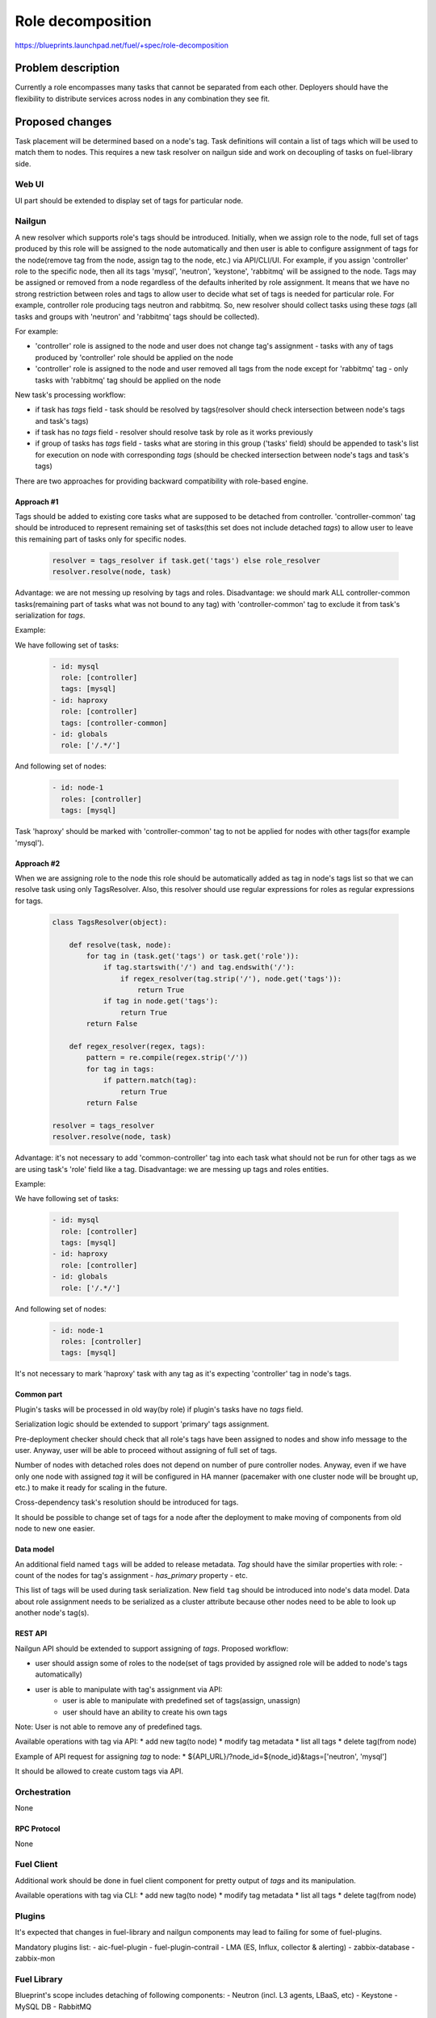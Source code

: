 ..
 This work is licensed under a Creative Commons Attribution 3.0 Unported
 License.

 http://creativecommons.org/licenses/by/3.0/legalcode

==========================================
Role decomposition
==========================================

https://blueprints.launchpad.net/fuel/+spec/role-decomposition


--------------------
Problem description
--------------------

Currently a role encompasses many tasks that cannot be separated from each
other. Deployers should have the flexibility to distribute services across
nodes in any combination they see fit.

----------------
Proposed changes
----------------

Task placement will be determined based on a node's tag. Task definitions
will contain a list of tags which will be used to match them to nodes.
This requires a new task resolver on nailgun side and work on decoupling of
tasks on fuel-library side.

Web UI
======

UI part should be extended to display set of tags for particular node.

Nailgun
=======

A new resolver which supports role's tags should be introduced.
Initially, when we assign role to the node, full set of tags produced by this
role will be assigned to the node automatically and then user is able to
configure assignment of tags for the node(remove tag from the node,
assign tag to the node, etc.) via API/CLI/UI. For example, if you assign
'controller' role to the specific node, then all its tags 'mysql', 'neutron',
'keystone', 'rabbitmq' will be assigned to the node.
Tags may be assigned or removed from a node regardless of the defaults
inherited by role assignment. It means that we have no strong restriction
between roles and tags to allow user to decide what set of tags is needed
for particular role.
For example, controller role producing tags neutron and rabbitmq. So, new
resolver should collect tasks using these `tags` (all tasks and groups with
'neutron' and 'rabbitmq' tags should be collected).

For example:

- 'controller' role is assigned to the node and user does not change tag's
  assignment - tasks with any of tags produced by 'controller' role should
  be applied on the node
- 'controller' role is assigned to the node and user removed all tags from the
  node except for 'rabbitmq' tag - only tasks with 'rabbitmq' tag should be
  applied on the node

New task's processing workflow:

- if task has `tags` field - task should be resolved by tags(resolver should
  check intersection between node's tags and task's tags)
- if task has no `tags` field - resolver should resolve task by role as
  it works previously
- if group of tasks has `tags` field - tasks what are storing in this group
  ('tasks' field) should be appended to task's list for execution on node with
  corresponding `tags` (should be checked intersection between node's tags and
  task's tags)

There are two approaches for providing backward compatibility with role-based
engine.

Approach #1
-----------

Tags should be added to existing core tasks what are supposed to be detached
from controller. 'controller-common' tag should be introduced to represent
remaining set of tasks(this set does not include detached `tags`) to allow
user to leave this remaining part of tasks only for specific nodes.

  .. code:: python

    resolver = tags_resolver if task.get('tags') else role_resolver
    resolver.resolve(node, task)


Advantage: we are not messing up resolving by tags and roles.
Disadvantage: we should mark ALL controller-common tasks(remaining part of
tasks what was not bound to any tag) with 'controller-common' tag to exclude
it from task's serialization for `tags`.

Example:

We have following set of tasks:

  .. code-block:: yaml

    - id: mysql
      role: [controller]
      tags: [mysql]
    - id: haproxy 
      role: [controller]
      tags: [controller-common]
    - id: globals
      role: ['/.*/']

And following set of nodes:

  .. code-block:: yaml

    - id: node-1
      roles: [controller]
      tags: [mysql]

Task 'haproxy' should be marked with 'controller-common' tag to not be applied
for nodes with other tags(for example 'mysql').

Approach #2
-----------

When we are assigning role to the node this role should be automatically
added as tag in node's tags list so that we can resolve task using only
TagsResolver. Also, this resolver should use regular expressions for roles
as regular expressions for tags.

  .. code:: python

    class TagsResolver(object):

        def resolve(task, node):
            for tag in (task.get('tags') or task.get('role')):
                if tag.startswith('/') and tag.endswith('/'):
                    if regex_resolver(tag.strip('/'), node.get('tags')):
                        return True
                if tag in node.get('tags'):
                    return True
            return False

        def regex_resolver(regex, tags):
            pattern = re.compile(regex.strip('/'))
            for tag in tags:
                if pattern.match(tag):
                    return True
            return False

    resolver = tags_resolver
    resolver.resolve(node, task)

Advantage: it's not necessary to add 'common-controller' tag into each task
what should not be run for other tags as we are using task's 'role' field like
a tag.
Disadvantage: we are messing up tags and roles entities. 

Example:

We have following set of tasks:

  .. code-block:: yaml

    - id: mysql
      role: [controller]
      tags: [mysql]
    - id: haproxy 
      role: [controller]
    - id: globals
      role: ['/.*/']

And following set of nodes:

  .. code-block:: yaml

    - id: node-1
      roles: [controller]
      tags: [mysql]

It's not necessary to mark 'haproxy' task with any tag as it's expecting
'controller' tag in node's tags.

Common part
-----------

Plugin's tasks will be processed in old way(by role) if plugin's tasks have no
`tags` field.

Serialization logic should be extended to support 'primary' tags assignment.

Pre-deployment checker should check that all role's tags have been assigned
to nodes and show info message to the user. Anyway, user will be able to
proceed without assigning of full set of tags.

Number of nodes with detached roles does not depend on number of pure
controller nodes. Anyway, even if we have only one node with assigned `tag`
it will be configured in HA manner (pacemaker with one cluster node will be
brought up, etc.) to make it ready for scaling in the future.

Cross-dependency task's resolution should be introduced for tags.

It should be possible to change set of tags for a node after the deployment to
make moving of components from old node to new one easier.

Data model
----------

An additional field named ``tags`` will be added to release metadata.
`Tag` should have the similar properties with role:
- count of the nodes for tag's assignment
- `has_primary` property
- etc.

This list of tags will be used during task serialization.
New field ``tag`` should be introduced into node's data model.
Data about role assignment needs to be serialized as a cluster attribute
because other nodes need to be able to look up another node's tag(s).

REST API
--------

Nailgun API should be extended to support assigning of `tags`.
Proposed workflow:

* user should assign some of roles to the node(set of tags provided by assigned
  role will be added to node's tags automatically)
* user is able to manipulate with tag's assignment via API:
    - user is able to manipulate with predefined set of tags(assign, unassign)
    - user should have an ability to create his own tags

Note: User is not able to remove any of predefined tags.

Available operations with tag via API:
* add new tag(to node)
* modify tag metadata
* list all tags
* delete tag(from node)

Example of API request for assigning `tag` to node:
*  ${API_URL}/?node_id=${node_id}&tags=['neutron', 'mysql']

It should be allowed to create custom tags via API.

Orchestration
=============

None

RPC Protocol
------------

None

Fuel Client
===========

Additional work should be done in fuel client component for pretty output of
`tags` and its manipulation.

Available operations with tag via CLI:
* add new tag(to node)
* modify tag metadata
* list all tags
* delete tag(from node)

Plugins
=======

It's expected that changes in fuel-library and nailgun components
may lead to failing for some of fuel-plugins.

Mandatory plugins list:
- aic-fuel-plugin
- fuel-plugin-contrail
- LMA (ES, Influx, collector & alerting)
- zabbix-database
- zabbix-mon

Fuel Library
============

Blueprint's scope includes detaching of following components:
- Neutron (incl. L3 agents, LBaaS, etc)
- Keystone
- MySQL DB
- RabbitMQ

`tags` will be introduced for controller role:
- neutron
- keystone
- mysql
- rabbitmq
- controller-common

Fuel-library tasks part should be re-written for corresponding components to
support new approach with tags.
All tasks related only to specific tag should be marked with this tag(
additional field `tags`).

Example:

  keystone task to be changed:

  .. code-block:: yaml

    - id: keystone
      type: puppet
      groups: [controller]

  .. code-block:: yaml

    - id: keystone
      type: puppet
      groups: [controller]
      tags: [keystone]

As we have a lot of places in fuel-library code where we are collecting
set of ip address for particular component by node's role we should
re-write this data access methods to work with `tags` and
provide fallback mechanism to support old style role based approach.

Initially, we are going to have one pacemaker cluster for all nodes
with assigned `tags` what need in it. For example, if we have 'node-1'
with tag 'mysql' and 'node-2' with tag 'rabbitmq' then single pacemaker
cluster with resources 'rabbitmq' and 'mysql' acting on corresponding
nodes will be created.

There is no detached plugin for neutron. So, additional efforts should
be spent to collect mandatory tasks for neutron task group and test it.

------------
Alternatives
------------

None

--------------
Upgrade impact
--------------

None

---------------
Security impact
---------------

None

--------------------
Notifications impact
--------------------

None

---------------
End user impact
---------------

User will be able to detach set of components described in the specification
from controller node.
User can change set of tags for any role using nailgun API and CLI for particular
environment or release.
If user don't assign some of mandatory tags(tags what are declared in release
information) warning message should be provided to user.

Workflow:
- user assigning role to the node
- user is able to configure set of tags for this node

------------------
Performance impact
------------------

None

-----------------
Deployment impact
-----------------

None

----------------
Developer impact
----------------

None

---------------------
Infrastructure impact
---------------------

None

--------------------
Documentation impact
--------------------

Describe how to decompose roles using node tags.

It should be possible to move detached services to separate node after the
deployment process. We are not planning to prepare automated procedure for
cleaning services what are supposed to be detached from nodes where it was
placed initially. So, corresponding document should be prepared.

--------------
Implementation
--------------

Assignee(s)
===========

Primary assignee:
  * Viacheslav Valyavskiy <vvalyavskiy@mirantis.com>

Other contributors:
  * Ivan Ponomarev <iponomarev@mirantis.com>

Mandatory design review:
  * Vladimir Kuklin <vkuklin@mirantis.com>
  * Stanislaw Bogatkin <sbogatkin@mirantis.com>

Work Items
==========

 #. Introduce operations with tags via nailgun API
 #. New tags based resolver in nailgun
 #. Role/Tag decomposition in Fuel-library
 #. Update composition data access methods in fuel-library
 #. Decouple Neutron component
 #. Prepare documentation for cluster scaling
 #. Update mandatory fuel plugins

Dependencies
============

None

------------
Testing, QA
------------

* Create new test cases for the new operations with tags
* Extend fuel-qa test suite with new API tests for the operations with tags

Acceptance criteria
===================

User is able to deploy services currently tied to the controller (e.g. Keystone,
Neutron, Mysql) on separate nodes via API(Web UI and CLI have a nice to have
priority).

----------
References
----------

None
